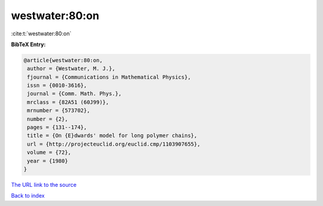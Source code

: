 westwater:80:on
===============

:cite:t:`westwater:80:on`

**BibTeX Entry:**

.. code-block:: bibtex

   @article{westwater:80:on,
    author = {Westwater, M. J.},
    fjournal = {Communications in Mathematical Physics},
    issn = {0010-3616},
    journal = {Comm. Math. Phys.},
    mrclass = {82A51 (60J99)},
    mrnumber = {573702},
    number = {2},
    pages = {131--174},
    title = {On {E}dwards' model for long polymer chains},
    url = {http://projecteuclid.org/euclid.cmp/1103907655},
    volume = {72},
    year = {1980}
   }
`The URL link to the source <ttp://projecteuclid.org/euclid.cmp/1103907655}>`_


`Back to index <../By-Cite-Keys.html>`_
